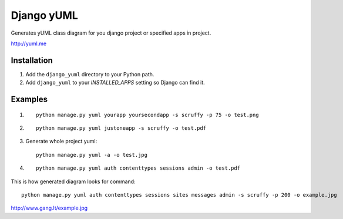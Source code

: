 ===========
Django yUML
===========

Generates yUML class diagram for you django project or specified apps in
project.

http://yuml.me

Installation
============

#. Add the ``django_yuml`` directory to your Python path.

#. Add ``django_yuml`` to your `INSTALLED_APPS` setting so Django can find it.


Examples
================

#. ::

     python manage.py yuml yourapp yoursecondapp -s scruffy -p 75 -o test.png

#. ::

     python manage.py yuml justoneapp -s scruffy -o test.pdf

#. Generate whole project yuml::

     python manage.py yuml -a -o test.jpg

#. ::

     python manage.py yuml auth contenttypes sessions admin -o test.pdf

This is how generated diagram looks for command::

  python manage.py yuml auth contenttypes sessions sites messages admin -s scruffy -p 200 -o example.jpg

http://www.gang.lt/example.jpg
